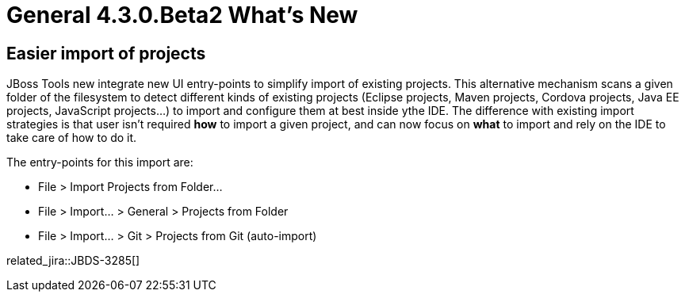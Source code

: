 = General 4.3.0.Beta2 What's New
:page-layout: whatsnew
:page-component_id: general
:page-component_version: 4.3.0.Beta2
:page-product_id: jbt_core
:page-product_version: 4.3.0.Beta2


== Easier import of projects

JBoss Tools new integrate new UI entry-points to simplify import of existing projects. This alternative mechanism scans a given folder of the filesystem to detect different kinds of existing projects (Eclipse projects, Maven projects, Cordova projects, Java EE projects, JavaScript projects...) to import and configure them at best inside ythe IDE. The difference with existing import strategies is that user isn't required *how* to import a given project, and can now focus on *what* to import and rely on the IDE to take care of how to do it.

The entry-points for this import are:

* File > Import Projects from Folder...
* File > Import... > General > Projects from Folder
* File > Import... > Git > Projects from Git (auto-import)

related_jira::JBDS-3285[]
